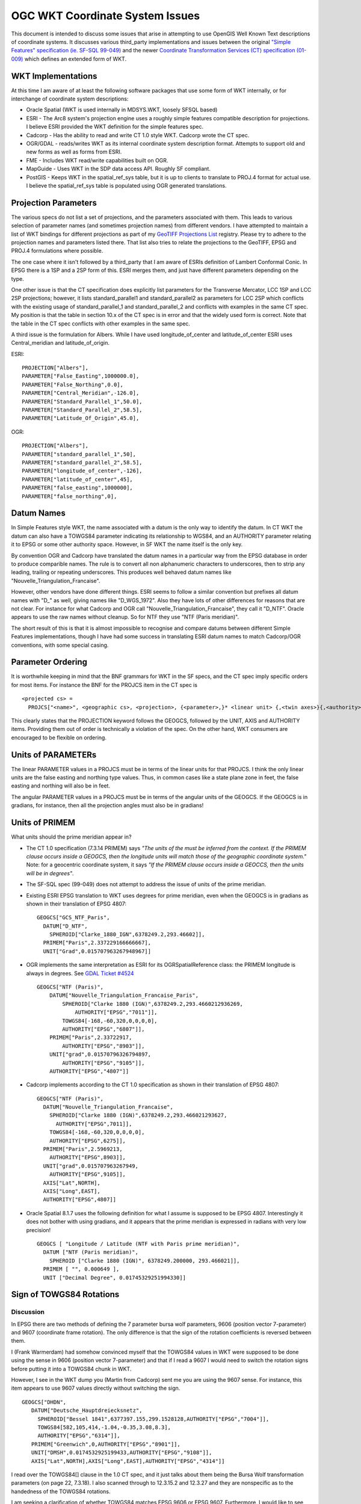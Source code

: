 .. _wktproblems:

================================================================================
OGC WKT Coordinate System Issues
================================================================================

This document is intended to discuss some issues that arise in
attempting to use OpenGIS Well Known Text descriptions of coordinate
systems. It discusses various third_party implementations and issues between
the original `"Simple Features" specification (ie. SF-SQL
99-049) <http://portal.opengeospatial.org/files/?artifact_id=829>`__ and
the newer `Coordinate Transformation Services (CT) specification
(01-009) <http://portal.opengeospatial.org/files/?artifact_id=999>`__
which defines an extended form of WKT.

WKT Implementations
-------------------

At this time I am aware of at least the following software packages that
use some form of WKT internally, or for interchange of coordinate system
descriptions:

-  Oracle Spatial (WKT is used internally in MDSYS.WKT, loosely SFSQL
   based)
-  ESRI - The Arc8 system's projection engine uses a roughly simple
   features compatible description for projections. I believe ESRI
   provided the WKT definition for the simple features spec.
-  Cadcorp - Has the ability to read and write CT 1.0 style WKT. Cadcorp
   wrote the CT spec.
-  OGR/GDAL - reads/writes WKT as its internal coordinate system
   description format. Attempts to support old and new forms as well as
   forms from ESRI.
-  FME - Includes WKT read/write capabilities built on OGR.
-  MapGuide - Uses WKT in the SDP data access API. Roughly SF compliant.
-  PostGIS - Keeps WKT in the spatial_ref_sys table, but it is up to
   clients to translate to PROJ.4 format for actual use. I believe the
   spatial_ref_sys table is populated using OGR generated translations.

Projection Parameters
---------------------

The various specs do not list a set of projections, and the parameters
associated with them. This leads to various selection of parameter names
(and sometimes projection names) from different vendors. I have
attempted to maintain a list of WKT bindings for different projections
as part of my `GeoTIFF Projections
List <https://gdal.org/proj_list>`__
registry. Please try to adhere to the projection names and parameters
listed there. That list also tries to relate the projections to the
GeoTIFF, EPSG and PROJ.4 formulations where possible.

The one case where it isn't followed by a third_party that I am aware of
ESRIs definition of Lambert Conformal Conic. In EPSG there is a 1SP and
a 2SP form of this. ESRI merges them, and just have different parameters
depending on the type.

One other issue is that the CT specification does explicitly list
parameters for the Transverse Mercator, LCC 1SP and LCC 2SP projections;
however, it lists standard_parallel1 and standard_parallel2 as
parameters for LCC 2SP which conflicts with the existing usage of
standard_parallel_1 and standard_parallel_2 and conflicts with examples
in the same CT spec. My position is that the table in section 10.x of
the CT spec is in error and that the widely used form is correct. Note
that the table in the CT spec conflicts with other examples in the same
spec.

A third issue is the formulation for Albers. While I have used
longitude_of_center and latitude_of_center ESRI uses Central_meridian
and latitude_of_origin.

ESRI:

::

   PROJECTION["Albers"],
   PARAMETER["False_Easting",1000000.0],
   PARAMETER["False_Northing",0.0],
   PARAMETER["Central_Meridian",-126.0],
   PARAMETER["Standard_Parallel_1",50.0],
   PARAMETER["Standard_Parallel_2",58.5],
   PARAMETER["Latitude_Of_Origin",45.0],

OGR:

::

   PROJECTION["Albers"],
   PARAMETER["standard_parallel_1",50],
   PARAMETER["standard_parallel_2",58.5],
   PARAMETER["longitude_of_center",-126],
   PARAMETER["latitude_of_center",45],
   PARAMETER["false_easting",1000000],
   PARAMETER["false_northing",0],

Datum Names
-----------

In Simple Features style WKT, the name associated with a datum is the
only way to identify the datum. In CT WKT the datum can also have a
TOWGS84 parameter indicating its relationship to WGS84, and an AUTHORITY
parameter relating it to EPSG or some other authority space. However, in
SF WKT the name itself is the only key.

By convention OGR and Cadcorp have translated the datum names in a
particular way from the EPSG database in order to produce comparible
names. The rule is to convert all non alphanumeric characters to
underscores, then to strip any leading, trailing or repeating
underscores. This produces well behaved datum names like
"Nouvelle_Triangulation_Francaise".

However, other vendors have done different things. ESRI seems to follow
a similar convention but prefixes all datum names with "D\_" as well,
giving names like "D_WGS_1972". Also they have lots of other differences
for reasons that are not clear. For instance for what Cadcorp and OGR
call "Nouvelle_Triangulation_Francaise", they call it "D_NTF". Oracle
appears to use the raw names without cleanup. So for NTF they use "NTF
(Paris meridian)".

The short result of this is that it is almost impossible to recognise
and compare datums between different Simple Features implementations,
though I have had some success in translating ESRI datum names to match
Cadcorp/OGR conventions, with some special casing.

Parameter Ordering
------------------

It is worthwhile keeping in mind that the BNF grammars for WKT in the SF
specs, and the CT spec imply specific orders for most items. For
instance the BNF for the PROJCS item in the CT spec is

::

   <projected cs> =
     PROJCS["<name>", <geographic cs>, <projection>, {<parameter>,}* <linear unit> {,<twin axes>}{,<authority>}]

This clearly states that the PROJECTION keyword follows the GEOGCS,
followed by the UNIT, AXIS and AUTHORITY items. Providing them out of
order is technically a violation of the spec. On the other hand, WKT
consumers are encouraged to be flexible on ordering.

Units of PARAMETERs
-------------------

The linear PARAMETER values in a PROJCS must be in terms of the linear
units for that PROJCS. I think the only linear units are the false
easting and northing type values. Thus, in common cases like a state
plane zone in feet, the false easting and northing will also be in feet.

The angular PARAMETER values in a PROJCS must be in terms of the angular
units of the GEOGCS. If the GEOGCS is in gradians, for instance, then
all the projection angles must also be in gradians!

Units of PRIMEM
---------------

What units should the prime meridian appear in?

-  The CT 1.0 specification (7.3.14 PRIMEM) says *"The units of the must
   be inferred from the context. If the PRIMEM clause occurs inside a
   GEOGCS, then the longitude units will match those of the geographic
   coordinate system."* Note: for a geocentric coordinate system, it
   says *"If the PRIMEM clause occurs inside a GEOCCS, then the units
   will be in degrees"*.
-  The SF-SQL spec (99-049) does not attempt to address the issue of
   units of the prime meridian.
-  Existing ESRI EPSG translation to WKT uses degrees for prime
   meridian, even when the GEOGCS is in gradians as shown in their
   translation of EPSG 4807:

   ::

      GEOGCS["GCS_NTF_Paris",
        DATUM["D_NTF",
          SPHEROID["Clarke_1880_IGN",6378249.2,293.46602]],
        PRIMEM["Paris",2.337229166666667],
        UNIT["Grad",0.015707963267948967]]

-  OGR implements the same interpretation as ESRI for its
   OGRSpatialReference class: the PRIMEM longitude is always in degrees.
   See `GDAL Ticket #4524 <https://trac.osgeo.org/gdal/ticket/4524>`__

   ::

      GEOGCS["NTF (Paris)",
          DATUM["Nouvelle_Triangulation_Francaise_Paris",
              SPHEROID["Clarke 1880 (IGN)",6378249.2,293.4660212936269,
                  AUTHORITY["EPSG","7011"]],
              TOWGS84[-168,-60,320,0,0,0,0],
              AUTHORITY["EPSG","6807"]],
          PRIMEM["Paris",2.33722917,
              AUTHORITY["EPSG","8903"]],
          UNIT["grad",0.01570796326794897,
              AUTHORITY["EPSG","9105"]],
          AUTHORITY["EPSG","4807"]]

-  Cadcorp implements according to the CT 1.0 specification as shown in
   their translation of EPSG 4807:

   ::

      GEOGCS["NTF (Paris)",
        DATUM["Nouvelle_Triangulation_Francaise",
          SPHEROID["Clarke 1880 (IGN)",6378249.2,293.466021293627,
            AUTHORITY["EPSG",7011]],
          TOWGS84[-168,-60,320,0,0,0,0],
          AUTHORITY["EPSG",6275]],
        PRIMEM["Paris",2.5969213,
          AUTHORITY["EPSG",8903]],
        UNIT["grad",0.015707963267949,
          AUTHORITY["EPSG",9105]],
        AXIS["Lat",NORTH],
        AXIS["Long",EAST],
        AUTHORITY["EPSG",4807]]

-  Oracle Spatial 8.1.7 uses the following definition for what I assume
   is supposed to be EPSG 4807. Interestingly it does not bother with
   using gradians, and it appears that the prime meridian is expressed
   in radians with very low precision!

   ::

      GEOGCS [ "Longitude / Latitude (NTF with Paris prime meridian)",
        DATUM ["NTF (Paris meridian)",
          SPHEROID ["Clarke 1880 (IGN)", 6378249.200000, 293.466021]],
        PRIMEM [ "", 0.000649 ],
        UNIT ["Decimal Degree", 0.01745329251994330]]

Sign of TOWGS84 Rotations
-------------------------

Discussion
~~~~~~~~~~

In EPSG there are two methods of defining the 7 parameter bursa wolf
parameters, 9606 (position vector 7-parameter) and 9607 (coordinate
frame rotation). The only difference is that the sign of the rotation
coefficients is reversed between them.

I (Frank Warmerdam) had somehow convinced myself that the TOWGS84 values
in WKT were supposed to be done using the sense in 9606 (position vector
7-parameter) and that if I read a 9607 I would need to switch the
rotation signs before putting it into a TOWGS84 chunk in WKT.

However, I see in the WKT dump you (Martin from Cadcorp) sent me you are
using the 9607 sense. For instance, this item appears to use 9607 values
directly without switching the sign.

::

    GEOGCS["DHDN",
       DATUM["Deutsche_Hauptdreiecksnetz",
         SPHEROID["Bessel 1841",6377397.155,299.1528128,AUTHORITY["EPSG","7004"]],
         TOWGS84[582,105,414,-1.04,-0.35,3.08,8.3],
         AUTHORITY["EPSG","6314"]],
       PRIMEM["Greenwich",0,AUTHORITY["EPSG","8901"]],
       UNIT["DMSH",0.0174532925199433,AUTHORITY["EPSG","9108"]],
       AXIS["Lat",NORTH],AXIS["Long",EAST],AUTHORITY["EPSG","4314"]]

I read over the TOWGS84[] clause in the 1.0 CT spec, and it just talks
about them being the Bursa Wolf transformation parameters (on page 22,
7.3.18). I also scanned through to 12.3.15.2 and 12.3.27 and they are
nonspecific as to the handedness of the TOWGS84 rotations.

I am seeking a clarification of whether TOWGS84 matches EPSG 9606 or
EPSG 9607. Furthermore, I would like to see any future rev of the spec
clarify this, referencing the EPSG method definitions.

Martin wrote back that he was uncertain on the correct signage and that
the Adam had programmed the Cadcorp implementation empirically,
according to what seemed to work for the test data available.

I am prepared to adhere to the Cadorp sign usage (as per EPSG 9607) if
this can be clarified in the specification.

Current state of OGR implementation
~~~~~~~~~~~~~~~~~~~~~~~~~~~~~~~~~~~

OGR imports from/exports to WKT assumes EPSG 9606 convention (position
vector 7-parameter), as `proj.4
does <http://proj4.org/parameters.html#towgs84-datum-transformation-to-wgs84>`__.

When importing from EPSG parameters expressed with EPSG 9607, it does
the appropriate conversion (negating the sign of the rotation terms).

Longitudes Relative to PRIMEM?
------------------------------

Another related question is whether longtiudinal projection parameters
(ie. central meridian) are relative to the GEOGCS prime meridian or
relative to greenwich. While the simplest approach is to treat all
longitudes as relative to Greenwich, I somehow convinced myself at one
point that the longitudes were intended to be relative to the prime
meridian. However, a review of 7.3.11 (describing PARAMETER) in the CT
1.0 spec provides no support for this opinion, and an inspection of EPSG
25700 in Cadcorp also suggests that the central meridian is relative to
greenwich, not the prime meridian.

::

   PROJCS["Makassar (Jakarta) / NEIEZ",
       GEOGCS["Makassar (Jakarta)",
           DATUM["Makassar",
               SPHEROID["Bessel 1841",6377397.155,299.1528128,
                   AUTHORITY["EPSG","7004"]],
               TOWGS84[0,0,0,0,0,0,0],
               AUTHORITY["EPSG","6257"]],
           PRIMEM["Jakarta",106.807719444444,
               AUTHORITY["EPSG","8908"]],
           UNIT["DMSH",0.0174532925199433,
               AUTHORITY["EPSG","9108"]],
           AXIS["Lat","NORTH"],
           AXIS["Long","EAST"],
           AUTHORITY["EPSG","4804"]],
       PROJECTION["Mercator_1SP",
           AUTHORITY["EPSG","9804"]],
       PARAMETER["latitude_of_origin",0],
       PARAMETER["central_meridian",110],
       PARAMETER["scale_factor",0.997],
       PARAMETER["false_easting",3900000],
       PARAMETER["false_northing",900000],
       UNIT["metre",1,
           AUTHORITY["EPSG","9001"]],
       AXIS["X","EAST"],
       AXIS["Y","NORTH"],
       AUTHORITY["EPSG","25700"]]

Based on this, I am proceeding on the assumption that while parameters
are in the units of the GEOGCS they are not relative the GEOGCS prime
meridian.

Numerical Precision in WKT
--------------------------

The specification does not address the precision to which values in WKT
should be stored. Some implementations, such as Oracles apparently, use
rather limited precision for parameters such as Scale Factor making it
difficult to compare coordinate system descriptions or even to get
comparable numerical results.

The best practice is to preserve the original precision as specified in
the source database, such as EPSG where possible. Given that many
systems do not track precision, at least it is advisable to produce
values with the equivalent of the C "%.16g" format, maintaining 16
digits of precision, capturing most of the precision of a double
precision IEEE floating point value.

Other Notes
-----------

#. ESRI seems to use Equidistant_Cylindrical for what I know as
   Equirectangular.

--------------

History

-  2018: Even Rouault: make it clear that OGR implements EPSG 9606
   convention for TOWGS84.
-  2018: Even Rouault: remove mention about CT 1.0 specification (7.3.14
   PRIMEM) having an error, and explicitly mentions that OGR uses
   degrees for PRIMEM longitude.
-  2018: Even Rouault: add hyperlinks
-  2007 or before: Originally written by `Frank
   Warmerdam <https://web.archive.org/web/20130728081442/http://pobox.com/~warmerdam>`__.
